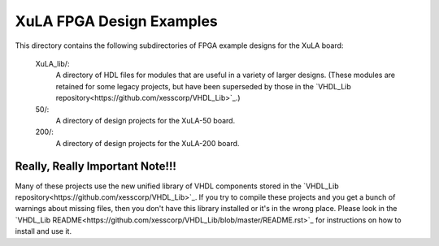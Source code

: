 ==========================================
XuLA FPGA Design Examples
==========================================

This directory contains the following subdirectories of FPGA example designs for the XuLA board:

    XuLA_lib/:
        A directory of HDL files for modules that are useful in a variety of larger designs.
        (These modules are retained for some legacy projects, but have been superseded by those 
        in the `VHDL_Lib repository<https://github.com/xesscorp/VHDL_Lib>`_.)

    50/:
        A directory of design projects for the XuLA-50 board.

    200/:
        A directory of design projects for the XuLA-200 board.

        
Really, Really Important Note!!!
==========================================

Many of these projects use the new unified library of VHDL components stored in the
`VHDL_Lib repository<https://github.com/xesscorp/VHDL_Lib>`_. If you try to compile 
these projects and you get a bunch of warnings about missing files, then you don't 
have this library installed or it's in the wrong place. Please look in the 
`VHDL_Lib README<https://github.com/xesscorp/VHDL_Lib/blob/master/README.rst>`_ for 
instructions on how to install and use it.